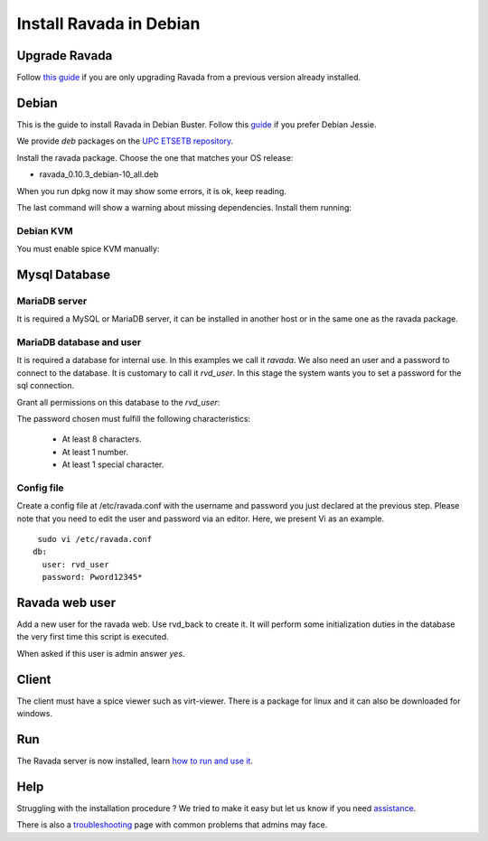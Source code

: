 Install Ravada in Debian
========================

Upgrade Ravada
--------------

Follow `this guide <http://ravada.readthedocs.io/en/latest/docs/update.html>`_
if you are only upgrading Ravada from a previous version already installed.

Debian
------

This is the guide to install Ravada in Debian Buster.
Follow this `guide <http://disbauxes.upc.es/code/installing-and-using-ravadavdi-on-debian-jessie/>`_ if you prefer Debian Jessie.

We provide *deb* packages on the `UPC ETSETB
repository <http://infoteleco.upc.edu/img/debian/>`__.


Install the ravada package. Choose the one that matches your OS release:

- ravada_0.10.3_debian-10_all.deb

When you run dpkg now it may show some errors, it is ok, keep reading.

.. prompt:: bash $

     wget http://infoteleco.upc.edu/img/debian/ravada_0.10.3_debian-10_all.deb
     sudo dpkg -i ravada_0.10.3_debian-10_all.deb

The last command will show a warning about missing dependencies. Install
them running:

.. prompt:: bash $

     sudo apt-get update
     sudo apt-get -f install

Debian KVM
~~~~~~~~~~

You must enable spice KVM manually:

.. prompt:: bash $

   sudo ln -s /usr/bin/kvm /usr/bin/kvm-spice

Mysql Database
--------------

MariaDB server
~~~~~~~~~~~~

It is required a MySQL or MariaDB server, it can be installed in another host or in
the same one as the ravada package.

.. prompt:: bash $

     sudo apt-get install mariadb-server


MariaDB database and user
~~~~~~~~~~~~~~~~~~~~~~~

It is required a database for internal use. In this examples we call it *ravada*.
We also need an user and a password to connect to the database. It is customary to call it *rvd_user*.
In this stage the system wants you to set a password for the sql connection.

.. prompt:: bash $

     sudo mysqladmin -u root -p create ravada

Grant all permissions on this database to the *rvd_user*:

.. prompt:: bash $

     sudo mysql -u root -p ravada -e "create user 'rvd_user'@'localhost' identified by 'Pword12345*'"
     sudo mysql -u root -p ravada -e "grant all on ravada.* to rvd_user@'localhost'"

The password chosen must fulfill the following characteristics:

    - At least 8 characters.
    - At least 1 number.
    - At least 1 special character.

Config file
~~~~~~~~~~~

Create a config file at /etc/ravada.conf with the username and password
you just declared at the previous step. Please note that you need to
edit the user and password via an editor. Here, we present Vi as an
example.

::

     sudo vi /etc/ravada.conf
    db:
      user: rvd_user
      password: Pword12345*

Ravada web user
---------------

Add a new user for the ravada web. Use rvd\_back to create it. It will perform some initialization duties in the database the very first time this script is executed.

When asked if this user is admin answer *yes*.

.. prompt:: bash $

     sudo /usr/sbin/rvd_back --add-user admin

Client
------

The client must have a spice viewer such as virt-viewer. There is a
package for linux and it can also be downloaded for windows.

Run
---

The Ravada server is now installed, learn
`how to run and use it <http://ravada.readthedocs.io/en/latest/docs/production.html>`__.

Help
----

Struggling with the installation procedure ? We tried to make it easy but
let us know if you need `assistance <http://ravada.upc.edu/#help>`__.

There is also a `troubleshooting <troubleshooting.html>`__ page with common problems that
admins may face.
